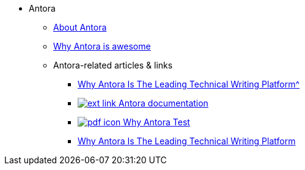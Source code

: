 * Antora
** xref:about-antora.adoc[About Antora]
** xref:why-antora-is-awesome.adoc[Why Antora is awesome]
** Antora-related articles & links
*** xref:jamstack:antora/{attachmentsdir}/../why-antora.pdf[Why Antora Is The Leading Technical Writing Platform^]
*** https://docs.antora.org/[image:ext-link.png[] Antora documentation^]
*** xref:jamstack:antora:{attachmentsdir}/why-antora.pdf[image:pdf-icon.png[] Why Antora Test]
*** https://matthewsetter.com/why-antora-is-the-leading-technical-writing-platform/[Why Antora Is The Leading Technical Writing Platform]
